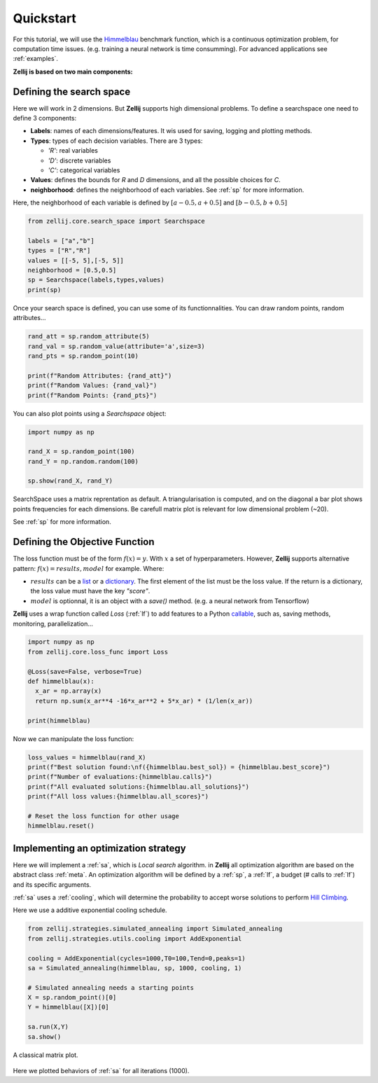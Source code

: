 ==========
Quickstart
==========

For this tutorial, we will use the `Himmelblau <https://en.wikipedia.org/wiki/Himmelblau%27s_function>`_ benchmark function,
which is a continuous optimization problem, for computation time issues. (e.g. training a neural network is time consumming).
For advanced applications see :ref:`examples`.

**Zellij is based on two main components:**

.. panels::
    :body: text-justify
    :header: text-center

    ---

    **Search space**
    ^^^^^^^^^^^^^^

    The Searchspace object allows the user to define a mixed search space
    with methods to draw random points, convert to continuous...

    ++++++++++++++
    .. link-button:: ../Core/searchspace
      :type: ref
      :text: Go to SearchSpace
      :classes: btn-outline-primary btn-block

    ---
    :body: text-justify
    :header: text-center

    **Loss function**
    ^^^^^^^^^^^^^^

    The LossFunc object, is a wrapper for a Python callable defined as: f(x)=y.

    ++++++++++++++
    .. link-button:: ../Core/lossfunc
      :type: ref
      :text: Go to LossFunc
      :classes: btn-outline-primary btn-block

Defining the search space
=========================

Here we will work in 2 dimensions. But **Zellij** supports high dimensional problems.
To define a searchspace one need to define 3 components:

* **Labels**: names of each dimensions/features. It wis used for saving, logging and plotting methods.
* **Types**: types of each decision variables. There are  3 types:

  * *'R'*: real variables
  * *'D'*: discrete variables
  * *'C'*: categorical variables

* **Values**: defines the bounds for *R* and *D* dimensions, and all the possible choices for *C*.
* **neighborhood**: defines the neighborhood of each variables. See :ref:`sp` for more information.
Here, the neighborhood of each variable is defined by :math:`[a-0.5,a+0.5]` and :math:`[b-0.5,b+0.5]`

.. code-block:: Python

  from zellij.core.search_space import Searchspace

  labels = ["a","b"]
  types = ["R","R"]
  values = [[-5, 5],[-5, 5]]
  neighborhood = [0.5,0.5]
  sp = Searchspace(labels,types,values)
  print(sp)

Once your search space is defined, you can use some of its functionnalities. You can draw random points, random attributes...


.. code-block:: Python

  rand_att = sp.random_attribute(5)
  rand_val = sp.random_value(attribute='a',size=3)
  rand_pts = sp.random_point(10)

  print(f"Random Attributes: {rand_att}")
  print(f"Random Values: {rand_val}")
  print(f"Random Points: {rand_pts}")

You can also plot points using a *Searchspace* object:

.. code-block:: Python

  import numpy as np

  rand_X = sp.random_point(100)
  rand_Y = np.random.random(100)

  sp.show(rand_X, rand_Y)

.. image:: ../_static/sp_qs.png
    :width: 800px
    :align: center
    :height: 500px
    :alt: alternate text

SearchSpace uses a matrix reprentation as default.
A triangularisation is computed, and on the diagonal a bar plot shows points frequencies for each dimensions.
Be carefull matrix plot is relevant for low dimensional problem (~20).

See :ref:`sp` for more information.


Defining the Objective Function
===============================

The loss function must be of the form :math:`f(x)=y`. With :math:`x` a set of hyperparameters.
However, **Zellij** supports alternative pattern: :math:`f(x)=results,model` for example.
Where:

* :math:`results` can be a `list <https://docs.python.org/3/tutorial/datastructures.html#more-on-lists>`_ or a `dictionary <https://docs.python.org/3/tutorial/datastructures.html#dictionaries>`_. The first element of the list must be the loss value. If the return is a dictionary, the loss value must have the key *"score"*.
* :math:`model` is optionnal, it is an object with a *save()* method. (e.g. a neural network from Tensorflow)


**Zellij** uses a wrap function called *Loss* (:ref:`lf`) to add features to a Python `callable <https://docs.python.org/3/library/functions.html#callable>`_, such as, saving methods, monitoring, parallelization...

.. code-block:: Python

  import numpy as np
  from zellij.core.loss_func import Loss

  @Loss(save=False, verbose=True)
  def himmelblau(x):
    x_ar = np.array(x)
    return np.sum(x_ar**4 -16*x_ar**2 + 5*x_ar) * (1/len(x_ar))

  print(himmelblau)

Now we can manipulate the loss function:

.. code-block:: Python

  loss_values = himmelblau(rand_X)
  print(f"Best solution found:\nf({himmelblau.best_sol}) = {himmelblau.best_score}")
  print(f"Number of evaluations:{himmelblau.calls}")
  print(f"All evaluated solutions:{himmelblau.all_solutions}")
  print(f"All loss values:{himmelblau.all_scores}")

  # Reset the loss function for other usage
  himmelblau.reset()


Implementing an optimization strategy
=====================================

Here we will implement a :ref:`sa`, which is *Local search* algorithm. in **Zellij** all optimization algorithm are based on the abstract class :ref:`meta`.
An optimization algorithm will be defined by a :ref:`sp`, a :ref:`lf`, a budget (# calls to :ref:`lf`) and its specific arguments.

:ref:`sa` uses a :ref:`cooling`, which will determine the probability to accept worse solutions to perform `Hill Climbing <https://en.wikipedia.org/wiki/Hill_climbing>`_.

Here we use a additive exponential cooling schedule.

.. code-block:: Python

  from zellij.strategies.simulated_annealing import Simulated_annealing
  from zellij.strategies.utils.cooling import AddExponential

  cooling = AddExponential(cycles=1000,T0=100,Tend=0,peaks=1)
  sa = Simulated_annealing(himmelblau, sp, 1000, cooling, 1)

  # Simulated annealing needs a starting points
  X = sp.random_point()[0]
  Y = himmelblau([X])[0]

  sa.run(X,Y)
  sa.show()

.. image:: ../_static/sa_qs.png
    :width: 924px
    :align: center
    :height: 487px
    :alt: alternate text

A classical matrix plot.

  .. image:: ../_static/sa_plt.png
      :width: 924px
      :align: center
      :height: 487px
      :alt: alternate text

Here we plotted behaviors of :ref:`sa` for all iterations (1000).
